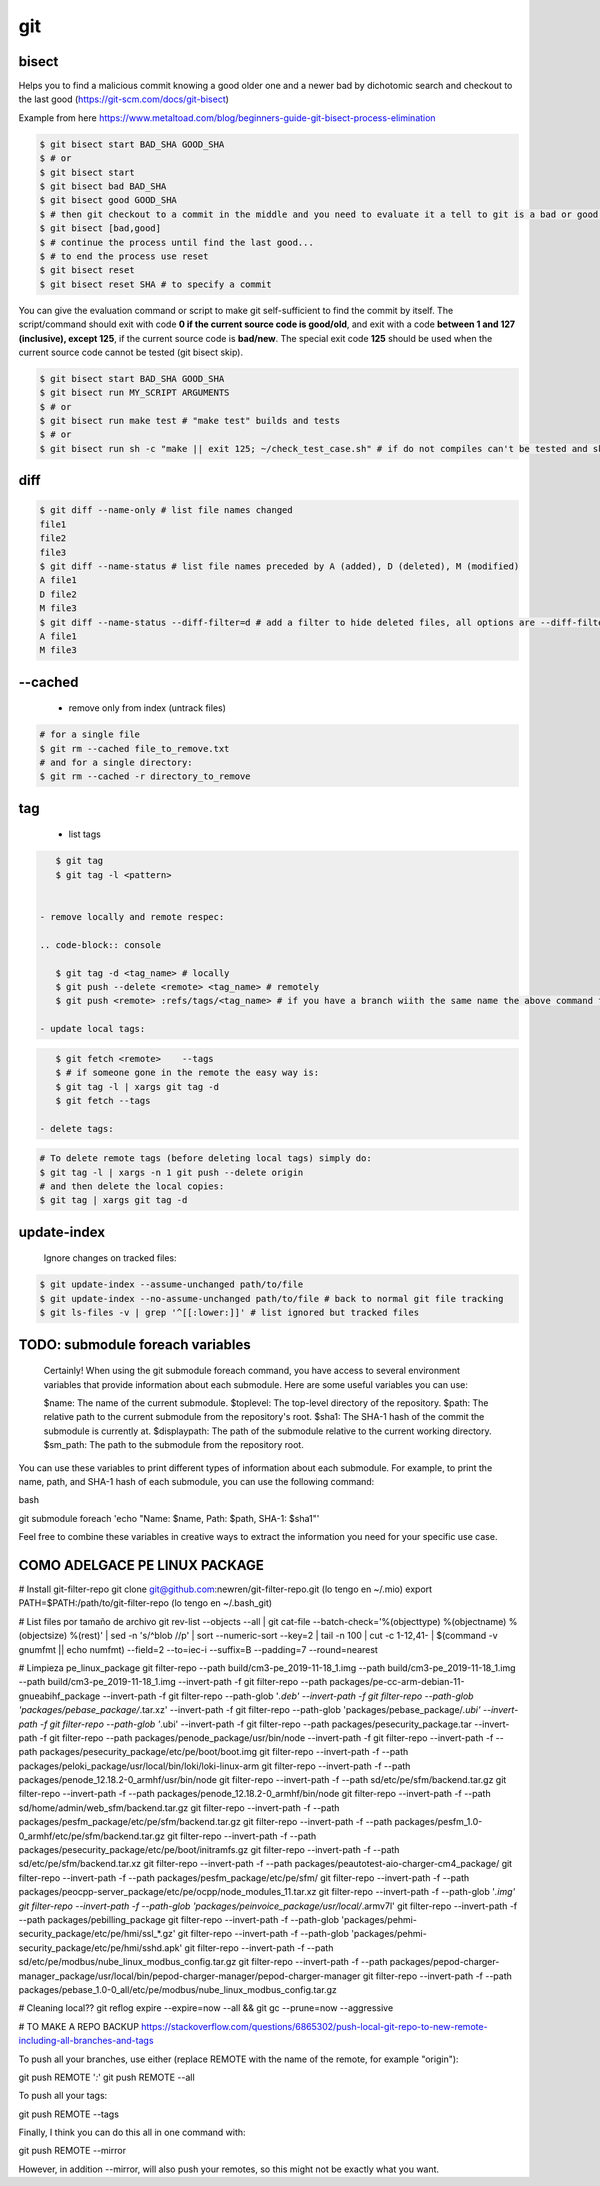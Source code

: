 git
===

bisect
------

Helps you to find a malicious commit knowing a good older one and a newer bad by dichotomic search and checkout to the
last good (https://git-scm.com/docs/git-bisect)

Example from here https://www.metaltoad.com/blog/beginners-guide-git-bisect-process-elimination

.. code-block:: console

    $ git bisect start BAD_SHA GOOD_SHA
    $ # or
    $ git bisect start
    $ git bisect bad BAD_SHA
    $ git bisect good GOOD_SHA
    $ # then git checkout to a commit in the middle and you need to evaluate it a tell to git is a bad or good one
    $ git bisect [bad,good]
    $ # continue the process until find the last good...
    $ # to end the process use reset
    $ git bisect reset 
    $ git bisect reset SHA # to specify a commit

You can give the evaluation command or script to make git self-sufficient to find the commit by itself. The
script/command should exit with code **0 if the current source code is good/old**, and exit with a code **between 1 and
127 (inclusive), except 125**, if the current source code is **bad/new**.
The special exit code **125** should be used when the current source code cannot be tested (git bisect skip).

.. code-block:: console

    $ git bisect start BAD_SHA GOOD_SHA
    $ git bisect run MY_SCRIPT ARGUMENTS
    $ # or
    $ git bisect run make test # "make test" builds and tests
    $ # or
    $ git bisect run sh -c "make || exit 125; ~/check_test_case.sh" # if do not compiles can't be tested and skip it

diff
----
.. code-block:: console

    $ git diff --name-only # list file names changed
    file1
    file2
    file3
    $ git diff --name-status # list file names preceded by A (added), D (deleted), M (modified) 
    A file1
    D file2
    M file3
    $ git diff --name-status --diff-filter=d # add a filter to hide deleted files, all options are --diff-filter=ACMRTUXBD
    A file1
    M file3

--cached
---------

 - remove only from index (untrack files)

.. code-block:: console

    # for a single file
    $ git rm --cached file_to_remove.txt
    # and for a single directory:
    $ git rm --cached -r directory_to_remove


tag
---

 - list tags

.. code-block:: console

    $ git tag
    $ git tag -l <pattern>


 - remove locally and remote respec:

 .. code-block:: console

    $ git tag -d <tag_name> # locally
    $ git push --delete <remote> <tag_name> # remotely
    $ git push <remote> :refs/tags/<tag_name> # if you have a branch wiith the same name the above command fails

 - update local tags:

.. code-block:: console

    $ git fetch <remote>    --tags
    $ # if someone gone in the remote the easy way is:
    $ git tag -l | xargs git tag -d
    $ git fetch --tags

 - delete tags:

.. code-block:: console

    # To delete remote tags (before deleting local tags) simply do:
    $ git tag -l | xargs -n 1 git push --delete origin
    # and then delete the local copies:
    $ git tag | xargs git tag -d

update-index
--------------

    Ignore changes on tracked files:

.. code-block:: console
    
    $ git update-index --assume-unchanged path/to/file
    $ git update-index --no-assume-unchanged path/to/file # back to normal git file tracking
    $ git ls-files -v | grep '^[[:lower:]]' # list ignored but tracked files




TODO: submodule foreach variables
--------------------------------------------

    Certainly! When using the git submodule foreach command, you have access to several environment variables that provide information about each submodule. Here are some useful variables you can use:

    $name: The name of the current submodule.
    $toplevel: The top-level directory of the repository.
    $path: The relative path to the current submodule from the repository's root.
    $sha1: The SHA-1 hash of the commit the submodule is currently at.
    $displaypath: The path of the submodule relative to the current working directory.
    $sm_path: The path to the submodule from the repository root.

You can use these variables to print different types of information about each submodule. For example, to print the name, path, and SHA-1 hash of each submodule, you can use the following command:

bash

git submodule foreach 'echo "Name: $name, Path: $path, SHA-1: $sha1"'

Feel free to combine these variables in creative ways to extract the information you need for your specific use case.


**COMO ADELGACE PE LINUX PACKAGE**
----------------------------------
# Install git-filter-repo
git clone git@github.com:newren/git-filter-repo.git (lo tengo en ~/.mio)
export PATH=$PATH:/path/to/git-filter-repo (lo tengo en ~/.bash_git)

# List files por tamaño de archivo
git rev-list --objects --all | git cat-file --batch-check='%(objecttype) %(objectname) %(objectsize) %(rest)' | sed -n 's/^blob //p' | sort --numeric-sort --key=2 | tail -n 100 | cut -c 1-12,41- | $(command -v gnumfmt || echo numfmt) --field=2 --to=iec-i --suffix=B --padding=7 --round=nearest


# Limpieza pe_linux_package
git filter-repo --path build/cm3-pe_2019-11-18_1.img --path build/cm3-pe_2019-11-18_1.img --path build/cm3-pe_2019-11-18_1.img --invert-path -f
git filter-repo --path packages/pe-cc-arm-debian-11-gnueabihf_package --invert-path -f
git filter-repo --path-glob '*.deb' --invert-path -f
git filter-repo --path-glob 'packages/pebase_package/*.tar.xz' --invert-path -f
git filter-repo --path-glob 'packages/pebase_package/*.ubi' --invert-path -f
git filter-repo --path-glob '*.ubi' --invert-path -f
git filter-repo --path packages/pesecurity_package.tar --invert-path -f
git filter-repo --path packages/penode_package/usr/bin/node --invert-path -f
git filter-repo --invert-path -f --path packages/pesecurity_package/etc/pe/boot/boot.img
git filter-repo --invert-path -f --path packages/peloki_package/usr/local/bin/loki/loki-linux-arm
git filter-repo --invert-path -f --path packages/penode_12.18.2-0_armhf/usr/bin/node
git filter-repo --invert-path -f --path sd/etc/pe/sfm/backend.tar.gz
git filter-repo --invert-path -f --path packages/penode_12.18.2-0_armhf/bin/node
git filter-repo --invert-path -f --path sd/home/admin/web_sfm/backend.tar.gz
git filter-repo --invert-path -f --path packages/pesfm_package/etc/pe/sfm/backend.tar.gz
git filter-repo --invert-path -f --path packages/pesfm_1.0-0_armhf/etc/pe/sfm/backend.tar.gz
git filter-repo --invert-path -f --path packages/pesecurity_package/etc/pe/boot/initramfs.gz
git filter-repo --invert-path -f --path sd/etc/pe/sfm/backend.tar.xz
git filter-repo --invert-path -f --path packages/peautotest-aio-charger-cm4_package/
git filter-repo --invert-path -f --path packages/pesfm_package/etc/pe/sfm/
git filter-repo --invert-path -f --path packages/peocpp-server_package/etc/pe/ocpp/node_modules_11.tar.xz
git filter-repo --invert-path -f --path-glob '*.img'
git filter-repo --invert-path -f --path-glob 'packages/peinvoice_package/usr/local/*.armv7l'
git filter-repo --invert-path -f --path packages/pebilling_package
git filter-repo --invert-path -f --path-glob 'packages/pehmi-security_package/etc/pe/hmi/ssl_*.gz'
git filter-repo --invert-path -f --path-glob 'packages/pehmi-security_package/etc/pe/hmi/sshd.apk'
git filter-repo --invert-path -f --path sd/etc/pe/modbus/nube_linux_modbus_config.tar.gz
git filter-repo --invert-path -f --path packages/pepod-charger-manager_package/usr/local/bin/pepod-charger-manager/pepod-charger-manager
git filter-repo --invert-path -f --path packages/pebase_1.0-0_all/etc/pe/modbus/nube_linux_modbus_config.tar.gz



# Cleaning local??
git reflog expire --expire=now --all && git gc --prune=now --aggressive


# TO MAKE A REPO BACKUP
https://stackoverflow.com/questions/6865302/push-local-git-repo-to-new-remote-including-all-branches-and-tags

To push all your branches, use either (replace REMOTE with the name of the remote, for example "origin"):

git push REMOTE '*:*'
git push REMOTE --all

To push all your tags:

git push REMOTE --tags

Finally, I think you can do this all in one command with:

git push REMOTE --mirror

However, in addition --mirror, will also push your remotes, so this might not be exactly what you want.

